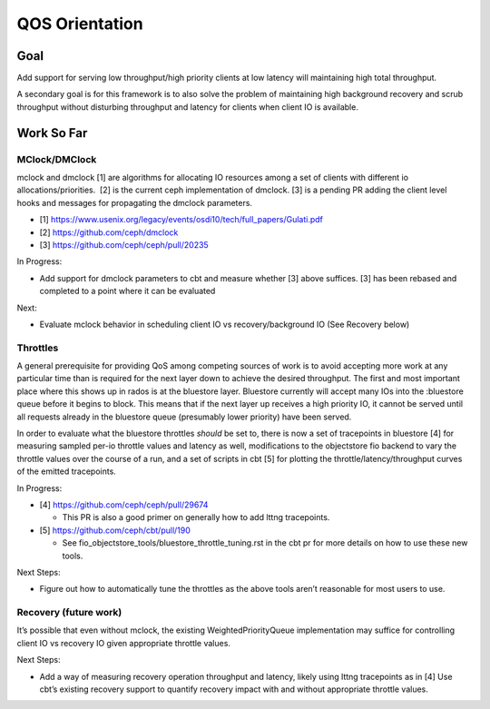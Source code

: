 QOS Orientation
===============

Goal
----

Add support for serving low throughput/high priority clients at low latency
will maintaining high total throughput.

A secondary goal is for this framework is to also solve the problem of
maintaining high background recovery and scrub throughput without disturbing
throughput and latency for clients when client IO is available.

Work So Far
-----------

MClock/DMClock
~~~~~~~~~~~~~~

mclock and dmclock [1] are algorithms for allocating IO resources among a set
of clients with different io allocations/priorities.  [2] is the current ceph
implementation of dmclock.  [3] is a pending PR adding the client level hooks
and messages for propagating the dmclock parameters.

- [1] https://www.usenix.org/legacy/events/osdi10/tech/full_papers/Gulati.pdf
- [2] https://github.com/ceph/dmclock
- [3] https://github.com/ceph/ceph/pull/20235

In Progress:

- Add support for dmclock parameters to cbt and measure whether [3] above
  suffices. [3] has been rebased and completed to a point where it can be
  evaluated

Next:

- Evaluate mclock behavior in scheduling client IO vs recovery/background IO
  (See Recovery below)

Throttles
~~~~~~~~~

A general prerequisite for providing QoS among competing sources of work is to
avoid accepting more work at any particular time than is required for the next
layer down to achieve the desired throughput.  The first and most important
place where this shows up in rados is at the bluestore layer.  Bluestore
currently will accept many IOs into the :bluestore queue before it begins to
block.  This means that if the next layer up receives a high priority IO, it
cannot be served until all requests already in the bluestore queue (presumably
lower priority) have been served.

In order to evaluate what the bluestore throttles *should* be set to, there is
now a set of tracepoints in bluestore [4] for measuring sampled per-io throttle
values and latency as well, modifications to the objectstore fio backend to
vary the throttle values over the course of a run, and a set of scripts in cbt
[5] for plotting the throttle/latency/throughput curves of the emitted
tracepoints.

In Progress:

- [4] https://github.com/ceph/ceph/pull/29674

  * This PR is also a good primer on generally how to add lttng tracepoints.

- [5] https://github.com/ceph/cbt/pull/190

  * See fio_objectstore_tools/bluestore_throttle_tuning.rst in the cbt pr for
    more details on how to use these new tools.

Next Steps:

- Figure out how to automatically tune the throttles as the above tools aren’t reasonable for most users to use.

Recovery (future work)
~~~~~~~~~~~~~~~~~~~~~~

It’s possible that even without mclock, the existing WeightedPriorityQueue
implementation may suffice for controlling client IO vs recovery IO given
appropriate throttle values.

Next Steps:

- Add a way of measuring recovery operation throughput and latency, likely
  using lttng tracepoints as in [4] Use cbt’s existing recovery support to
  quantify recovery impact with and without appropriate throttle values.

